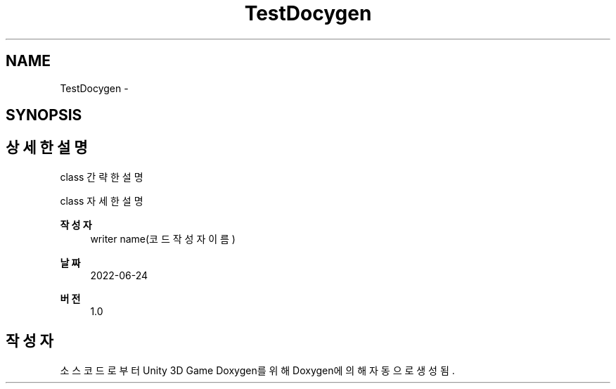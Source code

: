 .TH "TestDocygen" 3 "금 6월 24 2022" "Version 1.0" "Unity 3D Game Doxygen" \" -*- nroff -*-
.ad l
.nh
.SH NAME
TestDocygen \-  

.SH SYNOPSIS
.br
.PP
.SH "상세한 설명"
.PP 


class 간략한 설명
.PP
class 자세한 설명 
.PP
\fB작성자\fP
.RS 4
writer name(코드 작성자 이름) 
.RE
.PP
\fB날짜\fP
.RS 4
2022-06-24 
.RE
.PP
\fB버전\fP
.RS 4
1\&.0 
.RE
.PP


.SH "작성자"
.PP 
소스 코드로부터 Unity 3D Game Doxygen를 위해 Doxygen에 의해 자동으로 생성됨\&.
